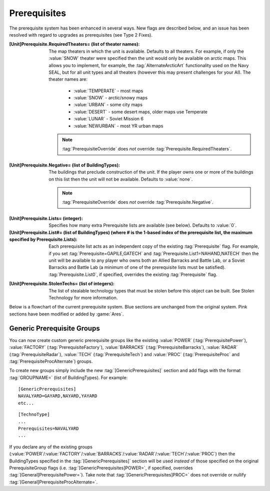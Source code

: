 Prerequisites
~~~~~~~~~~~~~

The prerequisite system has been enhanced in several ways. New flags are
described below, and an issue has been resolved with regard to upgrades as
prerequisites (see Type 2 Fixes).

:[Unit]Prerequisite.RequiredTheaters= (list of theater names): The map theaters
  in which the unit is available. Defaults to all theaters. For example, if only
  the :value:`SNOW` theater were specified then the unit would only be available
  on arctic maps. This allows you to implement, for example, the
  :tag:`AlternateArcticArt` functionality used on the Navy SEAL, but for all
  unit types and all theaters (however this may present challenges for your AI).
  The theater names are:

    + :value:`TEMPERATE` - most maps
    + :value:`SNOW` - arctic/snowy maps
    + :value:`URBAN` - some city maps
    + :value:`DESERT` - some desert maps, older maps use Temperate
    + :value:`LUNAR` - Soviet Mission 6
    + :value:`NEWURBAN` - most YR urban maps

  .. note:: \ :tag:`PrerequisiteOverride` does *not* override
    \ :tag:`Prerequisite.RequiredTheaters`.

.. index:: Prerequisites; Units can require the map to be a specific theater (desert/snow/lunar/etc).

.. versionadded:: 0.1


:[Unit]Prerequisite.Negative= (list of BuildingTypes): The buildings that
  preclude construction of the unit. If the player owns one or more of the
  buildings on this list then the unit will not be available. Defaults to
  :value:`none`.

  .. note:: \ :tag:`PrerequisiteOverride` does *not* override
    \ :tag:`Prerequisite.Negative`.

.. index:: Prerequisites; PrerequisiteNegative makes a unit unavailable if a
  building on the list is owned.

.. versionadded:: 0.1


:[Unit]Prerequisite.Lists= (integer): Specifies how many extra Prerequisite
  lists are available (see below). Defaults to :value:`0`.

:[Unit]Prerequisite.List#= (list of BuildingTypes) (where # is the 1-based index of the prerequisite list, the maximum specified by Prerequisite.Lists):
  Each prerequisite list acts as an independent copy of the existing
  :tag:`Prerequisite` flag. For example, if you set
  :tag:`Prerequisite=GAPILE,GATECH` and :tag:`Prerequisite.List1=NAHAND,NATECH`
  then the unit will be available to any player who owns both an Allied Barracks
  and Battle Lab, or a Soviet Barracks and Battle Lab (a minimum of one of the
  prerequisite lists must be satisfied). :tag:`Prerequisite.List0`, if
  specified, overrides the existing :tag:`Prerequisite` flag.

  .. index:: Prerequisites; Multiple separate prerequisite lists - a unit can
    require any one of several sets of buildings.

.. versionadded:: 0.1


:[Unit]Prerequisite.StolenTechs= (list of integers): The list of stealable
  technology types that must be stolen before this object can be built. See
  Stolen Technology for more information.

.. index:: Prerequisites; New StolenTech requirements.

.. versionadded:: 0.1


Below is a flowchart of the current prerequisite system. Blue sections
are unchanged from the original system. Pink sections have been
modified or added by :game:`Ares`.



Generic Prerequisite Groups
```````````````````````````

You can now create custom generic prerequisite groups like the existing
:value:`POWER` (:tag:`PrerequisitePower`), :value:`FACTORY`
(:tag:`PrerequisiteFactory`), :value:`BARRACKS` (:tag:`PrerequisiteBarracks`),
:value:`RADAR` (:tag:`PrerequisiteRadar`), :value:`TECH`
(:tag:`PrerequisiteTech`) and :value:`PROC` (:tag:`PrerequisiteProc` and
:tag:`PrerequisiteProcAlternate`) groups.

To create new groups simply include the new :tag:`[GenericPrerequisites]`
section and add flags with the format :tag:`GROUPNAME=` (list of BuildingTypes).
For example:


::

    [GenericPrerequisites]
    NAVALYARD=GAYARD,NAYARD,YAYARD
    etc...



::

    [TechnoType]
    ...
    Prerequisites=NAVALYARD
    ...


If you declare any of the existing groups (:value:`POWER`/:value:`FACTORY`/\
:value:`BARRACKS`/:value:`RADAR`/:value:`TECH`/:value:`PROC`) then the
BuildingTypes specified in the :tag:`[GenericPrerequisites]` section will be
used *instead* of those specified on the original PrerequisiteGroup flags
(i.e. :tag:`[GenericPrerequisites]POWER=`, if specified, overrides
:tag:`[General]PrerequisitePower=`). Take note that
:tag:`[GenericPrerequisites]PROC=` does not override or nullify
:tag:`[General]PrerequisiteProcAlternate=`.

.. index:: Prerequisites; New Prerequisite Groups.

.. versionadded:: 0.1
